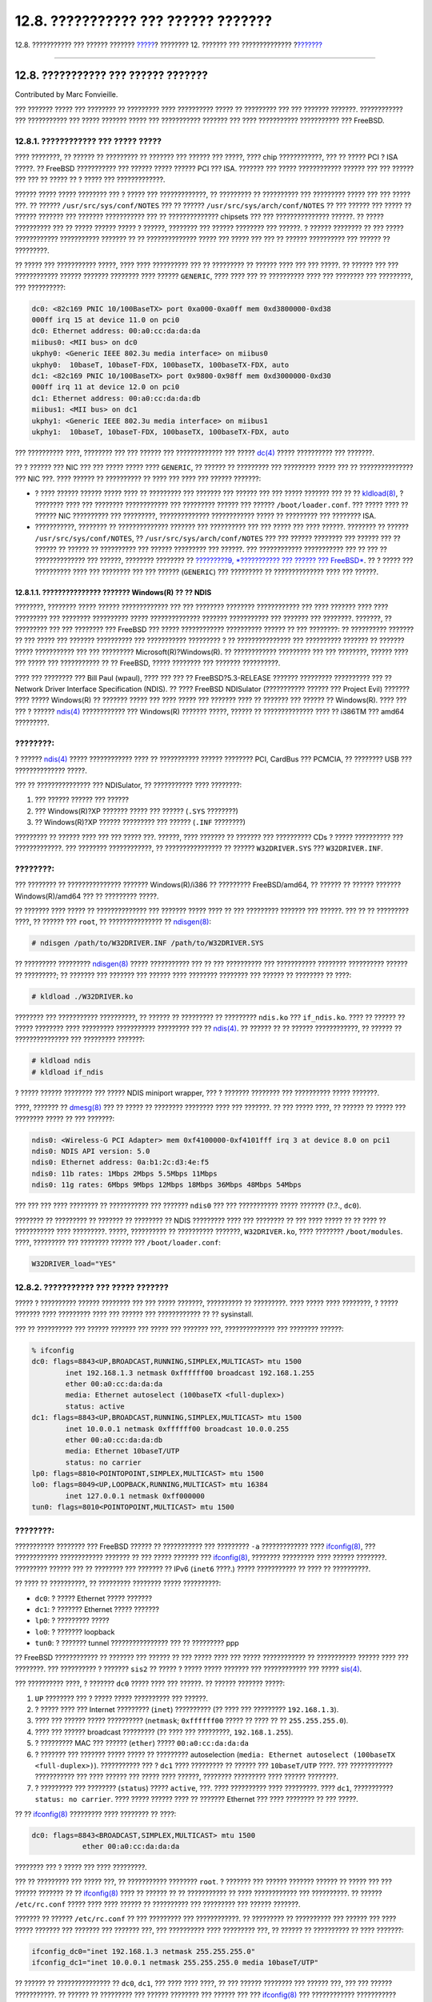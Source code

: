 ====================================
12.8. ??????????? ??? ?????? ???????
====================================

.. raw:: html

   <div class="navheader">

12.8. ??????????? ??? ?????? ???????
`????? <configtuning-rcd.html>`__?
???????? 12. ??????? ??? ??????????????
?\ `??????? <configtuning-virtual-hosts.html>`__

--------------

.. raw:: html

   </div>

.. raw:: html

   <div class="sect1">

.. raw:: html

   <div class="titlepage" xmlns="">

.. raw:: html

   <div>

.. raw:: html

   <div>

12.8. ??????????? ??? ?????? ???????
------------------------------------

.. raw:: html

   </div>

.. raw:: html

   <div>

Contributed by Marc Fonvieille.

.. raw:: html

   </div>

.. raw:: html

   </div>

.. raw:: html

   </div>

??? ??????? ????? ??? ???????? ?? ????????? ???? ?????????? ????? ??
????????? ??? ??? ??????? ???????. ???????????? ??? ??????????? ???
????? ??????? ????? ??? ??????????? ??????? ??? ???? ???????????
??????????? ??? FreeBSD.

.. raw:: html

   <div class="sect2">

.. raw:: html

   <div class="titlepage" xmlns="">

.. raw:: html

   <div>

.. raw:: html

   <div>

12.8.1. ???????????? ??? ????? ?????
~~~~~~~~~~~~~~~~~~~~~~~~~~~~~~~~~~~~

.. raw:: html

   </div>

.. raw:: html

   </div>

.. raw:: html

   </div>

???? ????????, ?? ?????? ?? ????????? ?? ??????? ??? ?????? ??? ?????,
???? chip ????????????, ??? ?? ????? PCI ? ISA ?????. ?? FreeBSD
??????????? ??? ?????? ????? ?????? PCI ??? ISA. ??????? ??? ?????
???????????? ?????? ??? ??? ?????? ??? ??? ?? ????? ?? ? ????? ???
?????????????.

?????? ????? ????? ???????? ??? ? ????? ??? ?????????????, ?? ?????????
?? ?????????? ??? ????????? ????? ??? ??? ????? ???. ?? ??????
``/usr/src/sys/conf/NOTES`` ??? ?? ??????
``/usr/src/sys/arch/conf/NOTES`` ?? ??? ?????? ??? ????? ?? ??????
??????? ??? ??????? ??????????? ??? ?? ?????????????? chipsets ??? ???
??????????????? ??????. ?? ????? ?????????? ??? ?? ????? ?????? ????? ?
??????, ???????? ??? ?????? ???????? ??? ??????. ? ?????? ???????? ??
??? ????? ???????????? ??????????? ??????? ?? ?? ?????????????? ?????
??? ????? ??? ??? ?? ?????? ?????????? ??? ?????? ?? ?????????.

?? ????? ??? ??????????? ?????, ???? ???? ?????????? ??? ?? ????????? ??
?????? ???? ??? ??? ?????. ?? ?????? ??? ??? ???????????? ?????? ???????
???????? ???? ?????? ``GENERIC``, ???? ???? ??? ?? ?????????? ???? ???
???????? ??? ?????????, ??? ??????????:

.. code:: screen

    dc0: <82c169 PNIC 10/100BaseTX> port 0xa000-0xa0ff mem 0xd3800000-0xd38
    000ff irq 15 at device 11.0 on pci0
    dc0: Ethernet address: 00:a0:cc:da:da:da
    miibus0: <MII bus> on dc0
    ukphy0: <Generic IEEE 802.3u media interface> on miibus0
    ukphy0:  10baseT, 10baseT-FDX, 100baseTX, 100baseTX-FDX, auto
    dc1: <82c169 PNIC 10/100BaseTX> port 0x9800-0x98ff mem 0xd3000000-0xd30
    000ff irq 11 at device 12.0 on pci0
    dc1: Ethernet address: 00:a0:cc:da:da:db
    miibus1: <MII bus> on dc1
    ukphy1: <Generic IEEE 802.3u media interface> on miibus1
    ukphy1:  10baseT, 10baseT-FDX, 100baseTX, 100baseTX-FDX, auto

??? ?????????? ????, ???????? ??? ??? ?????? ??? ????????????? ??? ?????
`dc(4) <http://www.FreeBSD.org/cgi/man.cgi?query=dc&sektion=4>`__ ?????
?????????? ??? ???????.

?? ? ?????? ??? NIC ??? ??? ????? ????? ???? ``GENERIC``, ?? ?????? ??
????????? ??? ????????? ????? ??? ?? ??????????????? ??? NIC ???. ????
?????? ?? ?????????? ?? ???? ??? ???? ??? ?????? ???????:

.. raw:: html

   <div class="itemizedlist">

-  ? ???? ?????? ?????? ????? ???? ?? ????????? ??? ??????? ??? ??????
   ??? ??? ????? ??????? ??? ?? ??
   `kldload(8) <http://www.FreeBSD.org/cgi/man.cgi?query=kldload&sektion=8>`__,
   ? ???????? ???? ??? ???????? ???????????? ??? ????????? ?????? ???
   ?????? ``/boot/loader.conf``. ??? ????? ???? ?? ?????? NIC ??????????
   ??? ?????????, ?????????????? ???????????? ????? ?? ????????? ???
   ???????? ISA.

-  ???????????, ???????? ?? ?????????????? ??????? ??? ?????????? ???
   ??? ????? ??? ???? ??????. ???????? ?? ??????
   ``/usr/src/sys/conf/NOTES``, ?? ``/usr/src/sys/arch/conf/NOTES`` ???
   ??? ?????? ???????? ??? ?????? ??? ?? ?????? ?? ?????? ?? ??????????
   ??? ?????? ????????? ??? ??????. ??? ???????????? ??????????? ??? ??
   ??? ?? ?????????????? ??? ??????, ???????? ???????? ?? `?????????9,
   *??????????? ??? ?????? ??? FreeBSD* <kernelconfig.html>`__. ?? ?
   ????? ??? ?????????? ???? ??? ???????? ??? ??? ?????? (``GENERIC``)
   ??? ????????? ?? ?????????????? ???? ??? ??????.

.. raw:: html

   </div>

.. raw:: html

   <div class="sect3">

.. raw:: html

   <div class="titlepage" xmlns="">

.. raw:: html

   <div>

.. raw:: html

   <div>

12.8.1.1. ??????????????? ??????? Windows(R) ?? ?? NDIS
^^^^^^^^^^^^^^^^^^^^^^^^^^^^^^^^^^^^^^^^^^^^^^^^^^^^^^^

.. raw:: html

   </div>

.. raw:: html

   </div>

.. raw:: html

   </div>

????????, ???????? ????? ?????? ????????????? ??? ??? ???????? ????????
???????????? ??? ???? ??????? ???? ???? ????????? ??? ????????
?????????? ????? ?????????????? ??????? ??????????? ??? ??????? ???
????????. ???????, ?? ????????? ??? ??? ???????? ??? FreeBSD ??? ?????
???????????? ?????????? ?????? ?? ??? ????????: ?? ?????????? ??????? ??
??? ????? ??? ??????? ?????????? ??? ??????????? ????????? ? ??
??????????????? ??? ?????????? ??????? ?? ??????? ????? ??????????? ???
??? ????????? Microsoft(R)?Windows(R). ?? ???????????? ????????? ??? ???
????????, ?????? ???? ??? ????? ??? ??????????? ?? ?? FreeBSD, ?????
???????? ??? ??????? ??????????.

???? ??? ???????? ??? Bill Paul (wpaul), ???? ??? ??? ??
FreeBSD?5.3-RELEASE ??????? ????????? ?????????? ??? ?? Network Driver
Interface Specification (NDIS). ?? ???? FreeBSD NDISulator (???????????
?????? ??? Project Evil) ??????? ???? ????? Windows(R) ?? ??????? ?????
??? ???? ????? ??? ??????? ???? ?? ??????? ??? ?????? ?? Windows(R).
???? ??? ??? ? ??????
`ndis(4) <http://www.FreeBSD.org/cgi/man.cgi?query=ndis&sektion=4>`__
???????????? ??? Windows(R) ??????? ?????, ?????? ?? ?????????????? ????
?? i386TM ??? amd64 ?????????.

.. raw:: html

   <div class="note" xmlns="">

????????:
~~~~~~~~~

? ??????
`ndis(4) <http://www.FreeBSD.org/cgi/man.cgi?query=ndis&sektion=4>`__
????? ???????????? ???? ?? ??????????? ?????? ???????? PCI, CardBus ???
PCMCIA, ?? ???????? USB ??? ?????????????? ?????.

.. raw:: html

   </div>

??? ?? ??????????????? ??? NDISulator, ?? ??????????? ???? ????????:

.. raw:: html

   <div class="orderedlist">

#. ??? ?????? ?????? ??? ??????

#. ??? Windows(R)?XP ??????? ????? ??? ?????? (``.SYS`` ????????)

#. ?? Windows(R)?XP ?????? ????????? ??? ?????? (``.INF`` ????????)

.. raw:: html

   </div>

????????? ?? ?????? ???? ??? ??? ????? ???. ??????, ???? ??????? ??
??????? ??? ?????????? CDs ? ????? ?????????? ??? ?????????????. ???
???????? ????????????, ?? ???????????????? ?? ?????? ``W32DRIVER.SYS``
??? ``W32DRIVER.INF``.

.. raw:: html

   <div class="note" xmlns="">

????????:
~~~~~~~~~

??? ???????? ?? ??????????????? ??????? Windows(R)/i386 ?? ?????????
FreeBSD/amd64, ?? ?????? ?? ?????? ??????? Windows(R)/amd64 ??? ??
????????? ?????.

.. raw:: html

   </div>

?? ??????? ???? ????? ?? ?????????????? ??? ??????? ????? ???? ?? ???
????????? ??????? ??? ??????. ??? ?? ?? ????????? ????, ?? ?????? ???
``root``, ?? ??????????????? ??
`ndisgen(8) <http://www.FreeBSD.org/cgi/man.cgi?query=ndisgen&sektion=8>`__:

.. code:: screen

    # ndisgen /path/to/W32DRIVER.INF /path/to/W32DRIVER.SYS

?? ????????? ?????????
`ndisgen(8) <http://www.FreeBSD.org/cgi/man.cgi?query=ndisgen&sektion=8>`__
????? ??????????? ??? ?? ??? ?????????? ??? ??????????? ????????
?????????? ?????? ?? ?????????; ?? ??????? ??? ??????? ??? ?????? ????
???????? ???????? ??? ?????? ?? ???????? ?? ????:

.. code:: screen

    # kldload ./W32DRIVER.ko

???????? ??? ??????????? ??????????, ?? ?????? ?? ????????? ?? ?????????
``ndis.ko`` ??? ``if_ndis.ko``. ???? ?? ?????? ?? ????? ???????? ????
????????? ??????????? ????????? ??? ??
`ndis(4) <http://www.FreeBSD.org/cgi/man.cgi?query=ndis&sektion=4>`__.
?? ?????? ?? ?? ?????? ????????????, ?? ?????? ?? ??????????????? ???
????????? ???????:

.. code:: screen

    # kldload ndis
    # kldload if_ndis

? ????? ?????? ???????? ??? ????? NDIS miniport wrapper, ??? ? ???????
???????? ??? ?????????? ????? ???????.

????, ??????? ??
`dmesg(8) <http://www.FreeBSD.org/cgi/man.cgi?query=dmesg&sektion=8>`__
??? ?? ????? ?? ???????? ???????? ???? ??? ???????. ?? ??? ????? ????,
?? ?????? ?? ????? ??? ???????? ????? ?? ??? ???????:

.. code:: screen

    ndis0: <Wireless-G PCI Adapter> mem 0xf4100000-0xf4101fff irq 3 at device 8.0 on pci1
    ndis0: NDIS API version: 5.0
    ndis0: Ethernet address: 0a:b1:2c:d3:4e:f5
    ndis0: 11b rates: 1Mbps 2Mbps 5.5Mbps 11Mbps
    ndis0: 11g rates: 6Mbps 9Mbps 12Mbps 18Mbps 36Mbps 48Mbps 54Mbps

??? ??? ??? ???? ???????? ?? ??????????? ??? ??????? ``ndis0`` ??? ???
??????????? ????? ??????? (?.?., ``dc0``).

???????? ?? ????????? ?? ??????? ?? ???????? ?? NDIS ????????? ???? ???
???????? ?? ??? ???? ????? ?? ?? ???? ?? ??????????? ???? ?????????.
?????, ?????????? ?? ?????????? ???????, ``W32DRIVER.ko``, ???? ????????
``/boot/modules``. ????, ????????? ??? ???????? ?????? ???
``/boot/loader.conf``:

.. code:: programlisting

    W32DRIVER_load="YES"

.. raw:: html

   </div>

.. raw:: html

   </div>

.. raw:: html

   <div class="sect2">

.. raw:: html

   <div class="titlepage" xmlns="">

.. raw:: html

   <div>

.. raw:: html

   <div>

12.8.2. ??????????? ??? ????? ???????
~~~~~~~~~~~~~~~~~~~~~~~~~~~~~~~~~~~~~

.. raw:: html

   </div>

.. raw:: html

   </div>

.. raw:: html

   </div>

????? ? ?????????? ?????? ???????? ??? ??? ????? ???????, ?????????? ??
?????????. ???? ????? ???? ????????, ? ????? ??????? ???? ????????? ????
??? ?????? ??? ???????????? ?? ?? sysinstall.

??? ?? ?????????? ??? ?????? ??????? ??? ????? ??? ??????? ???,
?????????????? ??? ???????? ??????:

.. code:: screen

    % ifconfig
    dc0: flags=8843<UP,BROADCAST,RUNNING,SIMPLEX,MULTICAST> mtu 1500
            inet 192.168.1.3 netmask 0xffffff00 broadcast 192.168.1.255
            ether 00:a0:cc:da:da:da
            media: Ethernet autoselect (100baseTX <full-duplex>)
            status: active
    dc1: flags=8843<UP,BROADCAST,RUNNING,SIMPLEX,MULTICAST> mtu 1500
            inet 10.0.0.1 netmask 0xffffff00 broadcast 10.0.0.255
            ether 00:a0:cc:da:da:db
            media: Ethernet 10baseT/UTP
            status: no carrier
    lp0: flags=8810<POINTOPOINT,SIMPLEX,MULTICAST> mtu 1500
    lo0: flags=8049<UP,LOOPBACK,RUNNING,MULTICAST> mtu 16384
            inet 127.0.0.1 netmask 0xff000000
    tun0: flags=8010<POINTOPOINT,MULTICAST> mtu 1500

.. raw:: html

   <div class="note" xmlns="">

????????:
~~~~~~~~~

??????????? ???????? ??? FreeBSD ?????? ?? ??????????? ??? ?????????
``-a`` ????????????? ????
`ifconfig(8) <http://www.FreeBSD.org/cgi/man.cgi?query=ifconfig&sektion=8>`__,
??? ???????????? ???????????? ??????? ?? ??? ????? ??????? ???
`ifconfig(8) <http://www.FreeBSD.org/cgi/man.cgi?query=ifconfig&sektion=8>`__,
???????? ????????? ???? ?????? ????????. ????????? ?????? ??? ??
???????? ??? ??????? ?? IPv6 (``inet6`` ????.) ????? ??????????? ?? ????
?? ??????????.

.. raw:: html

   </div>

?? ???? ?? ??????????, ?? ????????? ???????? ????? ??????????:

.. raw:: html

   <div class="itemizedlist">

-  ``dc0``: ? ????? Ethernet ????? ???????

-  ``dc1``: ? ??????? Ethernet ????? ???????

-  ``lp0``: ? ????????? ?????

-  ``lo0``: ? ??????? loopback

-  ``tun0``: ? ??????? tunnel ???????????????? ??? ?? ????????? ppp

.. raw:: html

   </div>

?? FreeBSD ???????????? ?? ??????? ??? ?????? ?? ??? ????? ???? ???
????? ???????????? ?? ??????????? ?????? ???? ??? ????????. ???
?????????? ? ??????? ``sis2`` ?? ????? ? ????? ????? ??????? ???
???????????? ??? ?????
`sis(4) <http://www.FreeBSD.org/cgi/man.cgi?query=sis&sektion=4>`__.

??? ?????????? ????, ? ??????? ``dc0`` ????? ???? ??? ??????. ?? ??????
??????? ?????:

.. raw:: html

   <div class="orderedlist">

#. ``UP`` ???????? ??? ? ????? ????? ?????????? ??? ??????.

#. ? ????? ???? ??? Internet ????????? (``inet``) ?????????? (?? ????
   ??? ????????? ``192.168.1.3``).

#. ???? ??? ?????? ????? ?????????? (``netmask``; ``0xffffff00`` ?????
   ?? ???? ?? ?? ``255.255.255.0``).

#. ???? ??? ?????? broadcast ????????? (?? ???? ??? ?????????,
   ``192.168.1.255``).

#. ? ????????? MAC ??? ?????? (``ether``) ????? ``00:a0:cc:da:da:da``

#. ? ??????? ??? ??????? ????? ????? ?? ????????? autoselection
   (``media: Ethernet autoselect (100baseTX         <full-duplex>)``).
   ??????????? ??? ? ``dc1`` ???? ????????? ?? ?????? ???
   ``10baseT/UTP`` ????. ??? ???????????? ??????????? ??? ???? ??????
   ??? ????? ???? ??????, ???????? ????????? ???? ?????? ????????.

#. ? ????????? ??? ???????? (``status``) ????? ``active``, ???. ????
   ?????????? ???? ?????????. ???? ``dc1``, ???????????
   ``status: no carrier``. ???? ????? ?????? ???? ?? ??????? Ethernet
   ??? ???? ???????? ?? ??? ?????.

.. raw:: html

   </div>

?? ??
`ifconfig(8) <http://www.FreeBSD.org/cgi/man.cgi?query=ifconfig&sektion=8>`__
????????? ???? ???????? ?? ????:

.. code:: screen

    dc0: flags=8843<BROADCAST,SIMPLEX,MULTICAST> mtu 1500
                ether 00:a0:cc:da:da:da

???????? ??? ? ????? ??? ???? ?????????.

??? ?? ????????? ??? ????? ???, ?? ??????????? ???????? ``root``. ?
??????? ??? ?????? ??????? ?????? ?? ????? ??? ??? ?????? ??????? ?? ??
`ifconfig(8) <http://www.FreeBSD.org/cgi/man.cgi?query=ifconfig&sektion=8>`__
???? ?? ?????? ?? ?? ??????????? ?? ???? ???????????? ??? ??????????. ??
?????? ``/etc/rc.conf`` ????? ???? ???? ?????? ?? ?????????? ???
????????? ??? ?????? ???????.

??????? ?? ?????? ``/etc/rc.conf`` ?? ??? ????????? ??? ????????????. ??
????????? ?? ?????????? ??? ?????? ??? ???? ????? ??????? ??? ???????
??? ??????? ???, ??? ?????????? ???? ????????? ???, ?? ?????? ??
?????????? ?? ???? ???????:

.. code:: programlisting

    ifconfig_dc0="inet 192.168.1.3 netmask 255.255.255.0"
    ifconfig_dc1="inet 10.0.0.1 netmask 255.255.255.0 media 10baseT/UTP"

?? ?????? ?? ??????????????? ?? ``dc0``, ``dc1``, ??? ???? ???? ????, ??
??? ?????? ???????? ??? ?????? ???, ??? ??? ?????? ???????????. ??
?????? ?? ????????? ??? ?????? ???????? ??? ?????? ??? ???
`ifconfig(8) <http://www.FreeBSD.org/cgi/man.cgi?query=ifconfig&sektion=8>`__
??? ???????????? ??????????? ??????? ?? ??? ????????????? ???????????
??? ?????? ??? ?????? ???????? ???
`rc.conf(5) <http://www.FreeBSD.org/cgi/man.cgi?query=rc.conf&sektion=5>`__
??? ???????????? ??????????? ??????? ?? ??? ??????? ???
``/etc/rc.conf``.

?? ????????? ?? ?????? ??? ???? ??? ???????????, ??????? ???????
???????? ?? ???/??? ?????/?????? ??????? ?? ???????? ???. ??????? ?????
?? ``/etc/rc.conf`` ?????? ????????? ???????? ???????.

?? ?????? ?????? ?? ?????????? ?? ?????? ``/etc/hosts`` ???? ??
?????????? ?? ??????? ??? ??? IP ??????????? ??? ?? ??????? ??????????
??? LAN ???, ?? ??? ????? ??? ??????????. ??? ???????????? ???????????
????????? ???? ?????? ???????? ???
`hosts(5) <http://www.FreeBSD.org/cgi/man.cgi?query=hosts&sektion=5>`__
??? ??? ``/usr/share/examples/etc/hosts``.

.. raw:: html

   </div>

.. raw:: html

   <div class="sect2">

.. raw:: html

   <div class="titlepage" xmlns="">

.. raw:: html

   <div>

.. raw:: html

   <div>

12.8.3. ??????? ??? ??????? ???????????
~~~~~~~~~~~~~~~~~~~~~~~~~~~~~~~~~~~~~~~

.. raw:: html

   </div>

.. raw:: html

   </div>

.. raw:: html

   </div>

????? ?????? ??? ??????? ??????? ??? ``/etc/rc.conf``, ?? ?????? ??
?????????????? ?? ??????? ???. ???? ?? ????????? ?? ??????? ??????? ????
?????? ?? ???????????, ??? ?? ????????????? ??? ?? ??????? ???????????
????? ?????? ????? ???? ?????????.

????? ?? ??????? ?????????????, ?? ?????? ?? ?????????? ??? ??????
???????.

.. raw:: html

   <div class="sect3">

.. raw:: html

   <div class="titlepage" xmlns="">

.. raw:: html

   <div>

.. raw:: html

   <div>

12.8.3.1. ???????????? ??? Ethernet ?????
^^^^^^^^^^^^^^^^^^^^^^^^^^^^^^^^^^^^^^^^^

.. raw:: html

   </div>

.. raw:: html

   </div>

.. raw:: html

   </div>

??? ?? ????????????? ??? ? Ethernet ????? ?????????? ?????, ?? ?????? ??
?????? ??? ????????. ?????, ????? ping ??? ????? ??? ????, ??? ????
????? ping ??? ???? ???????? ??? LAN.

????? ????????? ???? ?????? ?????:

.. code:: screen

    % ping -c5 192.168.1.3
    PING 192.168.1.3 (192.168.1.3): 56 data bytes
    64 bytes from 192.168.1.3: icmp_seq=0 ttl=64 time=0.082 ms
    64 bytes from 192.168.1.3: icmp_seq=1 ttl=64 time=0.074 ms
    64 bytes from 192.168.1.3: icmp_seq=2 ttl=64 time=0.076 ms
    64 bytes from 192.168.1.3: icmp_seq=3 ttl=64 time=0.108 ms
    64 bytes from 192.168.1.3: icmp_seq=4 ttl=64 time=0.076 ms

    --- 192.168.1.3 ping statistics ---
    5 packets transmitted, 5 packets received, 0% packet loss
    round-trip min/avg/max/stddev = 0.074/0.083/0.108/0.013 ms

???? ????????? ?? ??? ???? ???????? ??? LAN:

.. code:: screen

    % ping -c5 192.168.1.2
    PING 192.168.1.2 (192.168.1.2): 56 data bytes
    64 bytes from 192.168.1.2: icmp_seq=0 ttl=64 time=0.726 ms
    64 bytes from 192.168.1.2: icmp_seq=1 ttl=64 time=0.766 ms
    64 bytes from 192.168.1.2: icmp_seq=2 ttl=64 time=0.700 ms
    64 bytes from 192.168.1.2: icmp_seq=3 ttl=64 time=0.747 ms
    64 bytes from 192.168.1.2: icmp_seq=4 ttl=64 time=0.704 ms

    --- 192.168.1.2 ping statistics ---
    5 packets transmitted, 5 packets received, 0% packet loss
    round-trip min/avg/max/stddev = 0.700/0.729/0.766/0.025 ms

???????? ?? ??????????????? ??? ?? ????? ?? ??????????? ???? ???
?????????? ``192.168.1.2`` ?? ????? ???????? ?? ?????? ``/etc/hosts``.

.. raw:: html

   </div>

.. raw:: html

   <div class="sect3">

.. raw:: html

   <div class="titlepage" xmlns="">

.. raw:: html

   <div>

.. raw:: html

   <div>

12.8.3.2. ??????? ???????????
^^^^^^^^^^^^^^^^^^^^^^^^^^^^^

.. raw:: html

   </div>

.. raw:: html

   </div>

.. raw:: html

   </div>

? ??????? ??????????? ?????? ??? ?????????? ????? ??????? ???????, ????
????? ? ?????? ?????? ?? ???????????? ?????????? ?????? ???? ????????
?????. ????? ?? ??????? ??? ??????? ???????????; ????? ???????? ?????
??? ????????? ???????; ????? ???????? ????? ?? ?????? ??????; ????
???????? ?? FreeBSD ?????????? ??? ???? ??? ????? ???????; ?????? ?????
?? ???????? ??? ?????????? ??? ?????? ???? ?????? ??? ??????? ??? ???
????????. ??????????? ??? ?????? ??? FreeBSD ???? ????????? ???????
??????. ??????? ?? ?????? ??? ?????? ?????????, ? ????? ??? Internet.

?? ? ????? ????????, ???? ?? ?????? ???????, ?? ????? ?? ????????? ???
?????? ????????
`tuning(7) <http://www.FreeBSD.org/cgi/man.cgi?query=tuning&sektion=7>`__.
???????? ?????? ?? ???????? ?? ?? ??????????? ????????? ??? ???????
????????? ??? ????? ?????????.

??????? ??????? ?????????????? ??? ? ??? ???????? device timeout, ??
????? ????? ??????????? ??? ??????? ??????. ?? ???????????, ? ??????
??????????, ?? ?????? ?? ???????? ????? ??? ??????? ????????
????????????? ? ??? ??? ????. ??????? ????? ??? ????????? ??? ????????.
???? ?? ?????? ?? ?????????? ??? ???? ?????.

??????? ?????, ?? ??????? ?????????? ?????? ???????? ?????? watchdog
timeout. ?? ????? ?????? ??? ?????? ?? ?????? ????? ?? ???????? ??
??????? ??? ???????. ??????? ?????? ??????????? ??? ???? PCI ??? ??
??????????? Bus Mastering. ?? ??????? ?????? ???????? ??????. ???? ???
???? PCI ?? ?????????? (??????? ? ???? 0). ??????? ??? ????? ??????? ???
??? ?????????? ??? ???????? ?????? ??? ?? ???????????? ?? ???? ????? ??
????????.

?? ?????? No route to host ??????????? ?? ?? ??????? ???????? ??
???????????? ?? ?????? ???? ????????? ????. ???? ????????? ?? ??? ????
?????????? ????????????? ????????? ????????????, ? ?? ??? ??????? ????
??????????. ??????? ??? ????? ??? ??????? ``netstat -rn`` ???
????????????? ??? ? ????????? ???????????? ????? ??????. ?? ??? ????
??????????, ???????? ?? `?????????31, *??????????? ??????
?????????* <advanced-networking.html>`__ ??? ???????????? ???????????.

?? ?????? ?????? ping: sendto: Permission denied ????????? ?????? ????
??????? ????? ???????? ??? ?????? ??????. ?? ?? ``ipfw`` ?????
?????????????? ???? ?????? ???? ??? ????? ?????????? ???????, ???? ?
????????????? ???????? ????? ? ?????????? ???? ??? ???????, ????? ???
??? ????????? ping! ???????? ?? `?????????30,
*Firewalls* <firewalls.html>`__ ??? ???????????? ???????????.

??????? ????? ? ??????? ??? ?????? ?????? ?? ????? ?????, ? ???? ???
????? ????. ?? ????? ??? ??????????? ?? ???????? ????? ?? ????????? ???
????????? ??? ????? ??? ``autoselect`` ???? ????????? ?????????. ???
??????? ???? ??????? ?? ???????? ??? ??????????? ?????, ?????? ?? ???
????? ?? ???????? ???? ???????. ??? ????, ??????? ???? ??? ????????? ???
???????, ??? ???????????? ???? ??? ?????? ????????
`tuning(7) <http://www.FreeBSD.org/cgi/man.cgi?query=tuning&sektion=7>`__.

.. raw:: html

   </div>

.. raw:: html

   </div>

.. raw:: html

   </div>

.. raw:: html

   <div class="navfooter">

--------------

+----------------------------------------------------+---------------------------------+----------------------------------------------------+
| `????? <configtuning-rcd.html>`__?                 | `???? <config-tuning.html>`__   | ?\ `??????? <configtuning-virtual-hosts.html>`__   |
+----------------------------------------------------+---------------------------------+----------------------------------------------------+
| 12.7. ??????????????? ?? ??????? rc ??? FreeBSD?   | `???? <index.html>`__           | ?12.9. ???????? Hosts                              |
+----------------------------------------------------+---------------------------------+----------------------------------------------------+

.. raw:: html

   </div>

???? ?? ???????, ??? ???? ???????, ?????? ?? ?????? ???
ftp://ftp.FreeBSD.org/pub/FreeBSD/doc/

| ??? ????????? ??????? ?? ?? FreeBSD, ???????? ???
  `?????????? <http://www.FreeBSD.org/docs.html>`__ ???? ??
  ?????????????? ?? ??? <questions@FreeBSD.org\ >.
|  ??? ????????? ??????? ?? ???? ??? ??????????, ??????? e-mail ????
  <doc@FreeBSD.org\ >.
